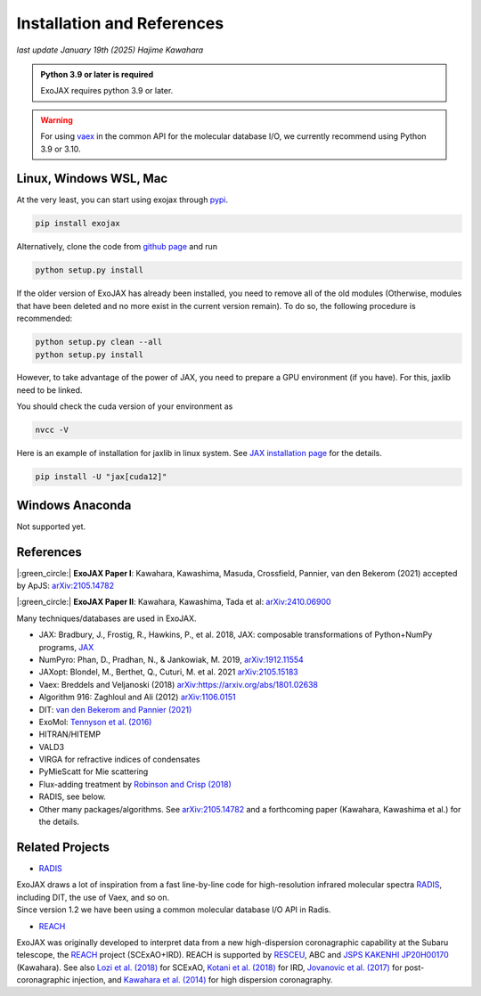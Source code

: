 Installation and References
----------------------------------

*last update January 19th (2025) Hajime Kawahara*

.. admonition:: Python 3.9 or later is required

    ExoJAX requires python 3.9 or later.

.. Warning:: 

	For using `vaex <https://github.com/vaexio/vaex>`_ in the common API for the molecular database I/O, we currently recommend using Python 3.9 or 3.10. 



Linux, Windows WSL, Mac
============================

At the very least, you can start using exojax through `pypi <https://pypi.org/project/exojax/>`_.

.. code:: sh
	
	pip install exojax


Alternatively, clone the code from `github page <https://github.com/HajimeKawahara/exojax>`_ and run

.. code:: sh
	
	python setup.py install

If the older version of ExoJAX has already been installed, you need to remove all of the old modules (Otherwise, modules that have been deleted and no more exist in the current version remain). To do so, the following procedure is recommended:

.. code:: sh
	
	python setup.py clean --all 
	python setup.py install

However, to take advantage of the power of JAX, you need to prepare a GPU environment (if you have). For this, jaxlib need to be linked.

You should check the cuda version of your environment as

.. code:: sh

	nvcc -V

Here is an example of installation for jaxlib in linux system. See `JAX installation page <https://jax.readthedocs.io/en/latest/installation.html>`_ for the details.

.. code:: sh
	
	pip install -U "jax[cuda12]"
	

Windows Anaconda
===================

Not supported yet.
		

		
References
=================

|:green_circle:| **ExoJAX Paper I**:  Kawahara, Kawashima, Masuda, Crossfield, Pannier, van den Bekerom (2021) accepted by ApJS: `arXiv:2105.14782 <http://arxiv.org/abs/2105.14782>`_

|:green_circle:| **ExoJAX Paper II**:  Kawahara, Kawashima, Tada et al: `arXiv:2410.06900 <http://arxiv.org/abs/2410.06900>`_


Many techniques/databases are used in ExoJAX.

- JAX: Bradbury, J., Frostig, R., Hawkins, P., et al. 2018, JAX: composable transformations of Python+NumPy programs, `JAX <http://github.com/google/jax>`_
- NumPyro: Phan, D., Pradhan, N., & Jankowiak, M. 2019, `arXiv:1912.11554 <http://arxiv.org/abs/1912.11554>`_
- JAXopt: Blondel, M., Berthet, Q., Cuturi, M. et al. 2021 `arXiv:2105.15183 <http://arxiv.org/abs/2105.15183>`_
- Vaex: Breddels and Veljanoski (2018) `arXiv:https://arxiv.org/abs/1801.02638 <https://arxiv.org/abs/1801.02638>`_
- Algorithm 916: Zaghloul and Ali (2012) `arXiv:1106.0151 <https://arxiv.org/abs/1106.0151>`_
- DIT: `van den Bekerom and Pannier (2021) <https://www.sciencedirect.com/science/article/abs/pii/S0022407320310049>`_ 
- ExoMol: `Tennyson et al. (2016) <https://www.sciencedirect.com/science/article/abs/pii/S0022285216300807?via%3Dihub>`_
- HITRAN/HITEMP
- VALD3
- VIRGA for refractive indices of condensates
- PyMieScatt for Mie scattering
- Flux-adding treatment by `Robinson and Crisp (2018) <https://www.sciencedirect.com/science/article/pii/S0022407317305101?via%3Dihub>`_
- RADIS, see below.
- Other many packages/algorithms. See `arXiv:2105.14782 <http://arxiv.org/abs/2105.14782>`_ and a forthcoming paper (Kawahara, Kawashima et al.) for the details.


Related Projects
=====================

- `RADIS <https://github.com/radis/radis>`_

| ExoJAX draws a lot of inspiration from a fast line-by-line code for high-resolution infrared molecular spectra `RADIS <https://github.com/radis/radis>`_, including DIT, the use of Vaex, and so on. 
| Since version 1.2 we have been using a common molecular database I/O API in Radis.

- `REACH <http://secondearths.sakura.ne.jp/reach/>`_

| ExoJAX was originally developed to interpret data from a new high-dispersion coronagraphic capability at the Subaru telescope, the `REACH <http://secondearths.sakura.ne.jp/reach/>`_ project (SCExAO+IRD). REACH is supported by `RESCEU <http://www.resceu.s.u-tokyo.ac.jp/top.php>`_, ABC and `JSPS KAKENHI JP20H00170 <https://kaken.nii.ac.jp/en/grant/KAKENHI-PROJECT-20H00170/>`_ (Kawahara). See also `Lozi et al. (2018) <https://ui.adsabs.harvard.edu/abs/2018SPIE10703E..59L/abstract>`_ for SCExAO, `Kotani et al. (2018) <https://ui.adsabs.harvard.edu/abs/2018SPIE10702E..11K/abstract>`_ for IRD, `Jovanovic et al. (2017) <https://ui.adsabs.harvard.edu/abs/2017arXiv171207762J/abstract>`_ for post-coronagraphic injection, and `Kawahara et al. (2014) <https://ui.adsabs.harvard.edu/abs/2014ApJS..212...27K/abstract>`_ for high dispersion coronagraphy.
